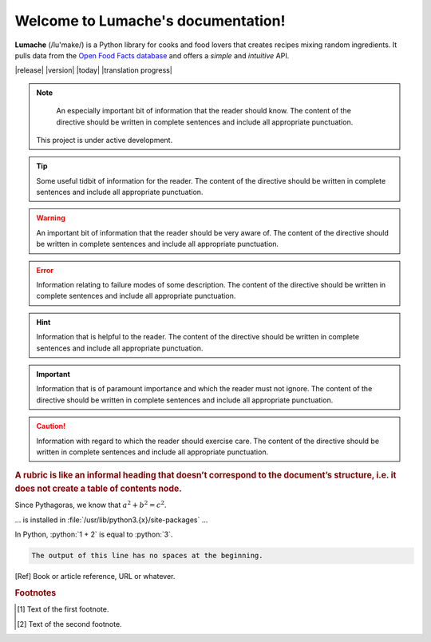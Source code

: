 Welcome to Lumache's documentation!
===================================

**Lumache** (/lu'make/) is a Python library for cooks and food lovers that
creates recipes mixing random ingredients.  It pulls data from the `Open Food
Facts database <https://world.openfoodfacts.org/>`_ and offers a *simple* and
*intuitive* API.

|release|
|version|
|today|
|translation progress|

.. note::
    An especially important bit of information that the reader should know. The content of the directive should be written in complete sentences and include all appropriate punctuation.
   This project is under active development.

.. tip::
    Some useful tidbit of information for the reader. The content of the directive should be written in complete sentences and include all appropriate punctuation.
.. warning::
    An important bit of information that the reader should be very aware of. The content of the directive should be written in complete sentences and include all appropriate punctuation.
.. error::
    Information relating to failure modes of some description. The content of the directive should be written in complete sentences and include all appropriate punctuation.
.. hint::
    Information that is helpful to the reader. The content of the directive should be written in complete sentences and include all appropriate punctuation.
.. important::
    Information that is of paramount importance and which the reader must not ignore. The content of the directive should be written in complete sentences and include all appropriate punctuation.
.. caution::
    Information with regard to which the reader should exercise care. The content of the directive should be written in complete sentences and include all appropriate punctuation.
.. danger::
    :collapsible: open
    Information which may lead to near and present danger if not heeded. The content of the directive should be written in complete sentences and include all appropriate punctuation.
.. attention::
    :collapsible: closed
    Information that requires the reader’s attention. The content of the directive should be written in complete sentences and include all appropriate punctuation.
.. admonition::
    test

.. seealso::

   Python's :py:mod:`zipfile` module
      Documentation of Python's standard :py:mod:`zipfile` module.

   `GNU tar manual, Basic Tar Format <https://example.org>`_
      Documentation for tar archive files, including GNU tar extensions.

.. versionadded:: 2.5
   The *spam* parameter.

.. versionchanged:: 2.8
   The *spam* parameter is now of type *boson*.

.. deprecated:: 3.1
   Use :py:func:`spam` instead.

.. versionremoved:: 4.0
   The :py:func:`spam` function is more flexible, and should be used instead.

.. rubric::
    A rubric is like an informal heading that doesn’t correspond to the document’s structure, i.e. it does not create a table of contents node.

.. hlist::
   :columns: 3

   * A list of
   * short items
   * that should be
   * displayed
   * horizontally

Since Pythagoras, we know that :math:`a^2 + b^2 = c^2`.

.. function:: foo(x)
              foo(y, z)
   :module: some.module.name

   Return a line of text input from the user.

... is installed in :file:`/usr/lib/python3.{x}/site-packages` ...

.. role:: python(code)
   :language: python

In Python, :python:`1 + 2` is equal to :python:`3`.

.. code-block::
   :caption: A cool example

       The output of this line starts with four spaces.

.. code-block::

       The output of this line has no spaces at the beginning.

.. [Ref] Book or article reference, URL or whatever.

.. |name| replace:: replacement *text*

.. rubric:: Footnotes

.. [#f1] Text of the first footnote.
.. [#f2] Text of the second footnote.